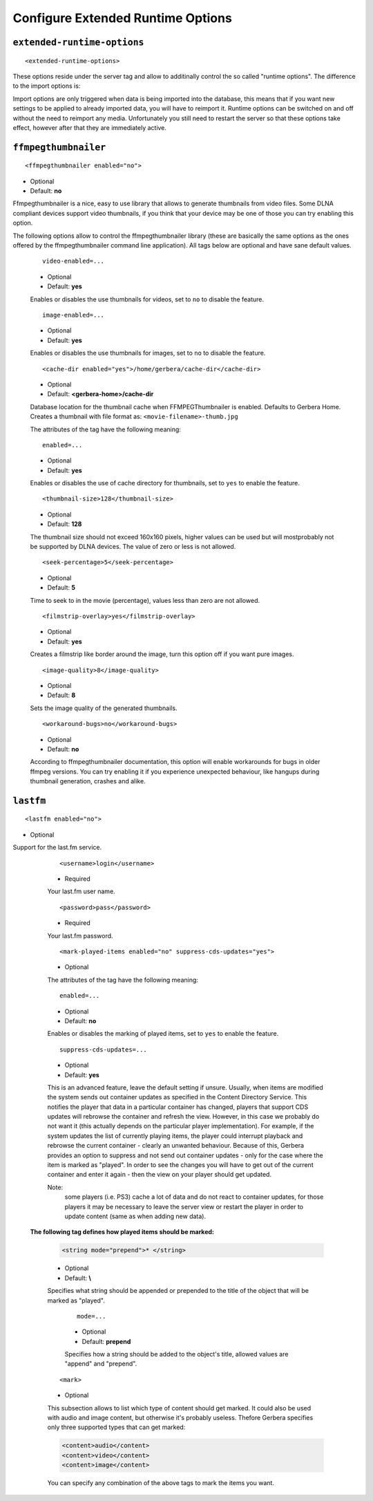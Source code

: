 Configure Extended Runtime Options
==================================

.. index:: Extended Runtime Options

``extended-runtime-options``
~~~~~~~~~~~~~~~~~~~~~~~~~~~~

::

    <extended-runtime-options>

These options reside under the server tag and allow to additinally control the so called "runtime options".
The difference to the import options is:

Import options are only triggered when data is being imported into the database, this means that if you want new
settings to be applied to already imported data, you will have to reimport it. Runtime options can be switched on
and off without the need to reimport any media. Unfortunately you still need to restart the server so that these
options take effect, however after that they are immediately active.

.. index:: FFMPEG Thumbnailer

``ffmpegthumbnailer``
~~~~~~~~~~~~~~~~~~~~~

::

    <ffmpegthumbnailer enabled="no">

* Optional
* Default: **no**

Ffmpegthumbnailer is a nice, easy to use library that allows to generate thumbnails from video files.
Some DLNA compliant devices support video thumbnails, if you think that your device may be one of those you
can try enabling this option.

The following options allow to control the ffmpegthumbnailer library (these are basically the same options as the
ones offered by the ffmpegthumbnailer command line application). All tags below are optional and have sane default values.

    ::

            video-enabled=...

    * Optional
    * Default: **yes**

    Enables or disables the use thumbnails for videos, set to ``no`` to disable the feature.

    ::

            image-enabled=...

    * Optional
    * Default: **yes**

    Enables or disables the use thumbnails for images, set to ``no`` to disable the feature.

    ::

        <cache-dir enabled="yes">/home/gerbera/cache-dir</cache-dir>

    * Optional
    * Default: **<gerbera-home>/cache-dir**

    Database location for the thumbnail cache when FFMPEGThumbnailer is enabled.  Defaults to Gerbera Home.
    Creates a thumbnail with file format as: ``<movie-filename>-thumb.jpg``

    The attributes of the tag have the following meaning:

    ::

            enabled=...

    * Optional
    * Default: **yes**

    Enables or disables the use of cache directory for thumbnails, set to ``yes`` to enable the feature.

    ::

        <thumbnail-size>128</thumbnail-size>

    * Optional
    * Default: **128**

    The thumbnail size should not exceed 160x160 pixels, higher values can be used but will mostprobably not be
    supported by DLNA devices. The value of zero or less is not allowed.

    ::

        <seek-percentage>5</seek-percentage>

    * Optional
    * Default: **5**

    Time to seek to in the movie (percentage), values less than zero are not allowed.

    ::

        <filmstrip-overlay>yes</filmstrip-overlay>

    * Optional
    * Default: **yes**

    Creates a filmstrip like border around the image, turn this option off if you want pure images.

    ::

        <image-quality>8</image-quality>

    * Optional
    * Default: **8**

    Sets the image quality of the generated thumbnails.

    ::

        <workaround-bugs>no</workaround-bugs>

    * Optional
    * Default: **no**

    According to ffmpegthumbnailer documentation, this option will enable workarounds for bugs in older ffmpeg versions.
    You can try enabling it if you experience unexpected behaviour, like hangups during thumbnail generation, crashes and alike.

.. index:: LastFM

``lastfm``
~~~~~~~~~~

::

    <lastfm enabled="no">

* Optional

Support for the last.fm service.

    ::

        <username>login</username>

    * Required

    Your last.fm user name.

    ::

        <password>pass</password>

    * Required

    Your last.fm password.

    ::

        <mark-played-items enabled="no" suppress-cds-updates="yes">

    * Optional

    The attributes of the tag have the following meaning:

    ::

        enabled=...

    * Optional
    * Default: **no**

    Enables or disables the marking of played items, set to ``yes`` to enable the feature.

    ::

        suppress-cds-updates=...

    * Optional
    * Default: **yes**

    This is an advanced feature, leave the default setting if unsure. Usually, when items are modified the system sends out
    container updates as specified in the Content Directory Service. This notifies the player that data in a particular
    container has changed, players that support CDS updates will rebrowse the container and refresh the view.
    However, in this case we probably do not want it (this actually depends on the particular player implementation).
    For example, if the system updates the list of currently playing items, the player could interrupt playback and rebrowse
    the current container - clearly an unwanted behaviour. Because of this, Gerbera provides an option to suppress and not
    send out container updates - only for the case where the item is marked as "played". In order to see the changes
    you will have to get out of the current container and enter it again - then the view on your player should get updated.

    Note:
        some players (i.e. PS3) cache a lot of data and do not react to container updates, for those players it may
        be necessary to leave the server view or restart the player in order to update content (same as when adding new data).

   **The following tag defines how played items should be marked:**

    .. code-block:: xml

        <string mode="prepend">* </string>

    * Optional
    * Default: **\\**

    Specifies what string should be appended or prepended to the title of the object that will be marked as "played".

        ::

            mode=...

        * Optional
        * Default: **prepend**

        Specifies how a string should be added to the object's title, allowed values are "append" and "prepend".

    ::

        <mark>

    * Optional

    This subsection allows to list which type of content should get marked.  It could also be used with audio and image content,
    but otherwise it's probably useless. Thefore Gerbera specifies only three supported types that can get marked:

    .. code-block:: xml

        <content>audio</content>
        <content>video</content>
        <content>image</content>

    You can specify any combination of the above tags to mark the items you want.
